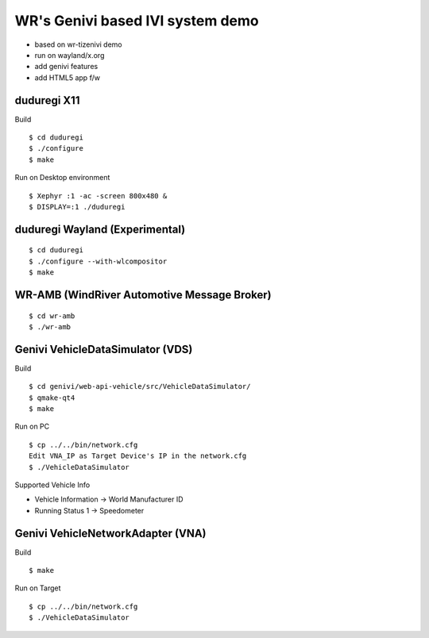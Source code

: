 WR's Genivi based IVI system demo
=================================

* based on wr-tizenivi demo
* run on wayland/x.org
* add genivi features
* add HTML5 app f/w


duduregi X11
------------

Build

::

	$ cd duduregi
	$ ./configure
	$ make


Run on Desktop environment

::

	$ Xephyr :1 -ac -screen 800x480 &
	$ DISPLAY=:1 ./duduregi


duduregi Wayland (Experimental)
-------------------------------

::

	$ cd duduregi
	$ ./configure --with-wlcompositor
	$ make


WR-AMB (WindRiver Automotive Message Broker)
--------------------------------------------

::

	$ cd wr-amb
	$ ./wr-amb

Genivi VehicleDataSimulator (VDS)
----------------------------------

Build

::

	$ cd genivi/web-api-vehicle/src/VehicleDataSimulator/
	$ qmake-qt4
	$ make

Run on PC

::

	$ cp ../../bin/network.cfg
	Edit VNA_IP as Target Device's IP in the network.cfg
	$ ./VehicleDataSimulator

Supported Vehicle Info

* Vehicle Information -> World Manufacturer ID
* Running Status 1 -> Speedometer

Genivi VehicleNetworkAdapter (VNA)
----------------------------------

Build

::

	$ make

Run on Target

::

	$ cp ../../bin/network.cfg
	$ ./VehicleDataSimulator

